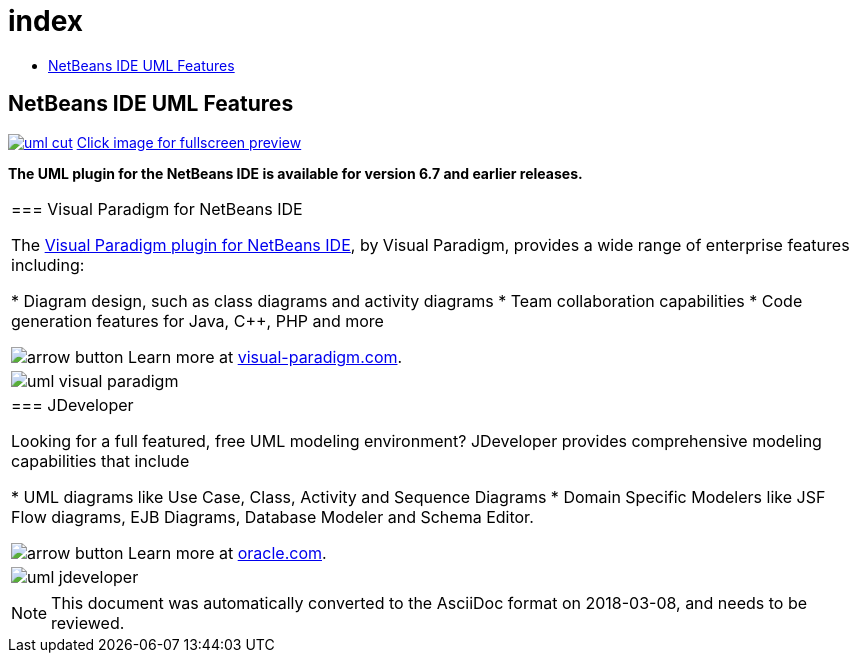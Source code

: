 // 
//     Licensed to the Apache Software Foundation (ASF) under one
//     or more contributor license agreements.  See the NOTICE file
//     distributed with this work for additional information
//     regarding copyright ownership.  The ASF licenses this file
//     to you under the Apache License, Version 2.0 (the
//     "License"); you may not use this file except in compliance
//     with the License.  You may obtain a copy of the License at
// 
//       http://www.apache.org/licenses/LICENSE-2.0
// 
//     Unless required by applicable law or agreed to in writing,
//     software distributed under the License is distributed on an
//     "AS IS" BASIS, WITHOUT WARRANTIES OR CONDITIONS OF ANY
//     KIND, either express or implied.  See the License for the
//     specific language governing permissions and limitations
//     under the License.
//

= index
:jbake-type: page
:jbake-tags: oldsite, needsreview
:jbake-status: published
:keywords: Apache NetBeans  index
:description: Apache NetBeans  index
:toc: left
:toc-title:

== NetBeans IDE UML Features

link:../../images_www/v6/5/screenshots/uml.png[image:uml-cut.png[]] 
link:../../images_www/v6/5/screenshots/uml.png[[font-11]#Click image for fullscreen preview#]

*The UML plugin for the NetBeans IDE is available for version 6.7 and earlier releases.*

|===
|=== Visual Paradigm for NetBeans IDE

The link:http://www.visual-paradigm.com/tutorials/modelinginnetbeans.jsp[Visual Paradigm plugin for NetBeans IDE], by Visual Paradigm, provides a wide range of enterprise features including:

* Diagram design, such as class diagrams and activity diagrams
* Team collaboration capabilities
* Code generation features for Java, C++, PHP and more

image:arrow-button.gif[] Learn more at link:http://www.visual-paradigm.com[visual-paradigm.com].

 |image:uml-visual-paradigm.png[] 

|=== JDeveloper

Looking for a full featured, free UML modeling environment? JDeveloper provides comprehensive modeling capabilities that include

* UML diagrams like Use Case, Class, Activity and Sequence Diagrams
* Domain Specific Modelers like JSF Flow diagrams, EJB Diagrams, Database Modeler and Schema Editor.

image:arrow-button.gif[] Learn more at link:http://www.oracle.com/technology/products/jdev/htdocs/netbeans/uml.html[oracle.com].

 |image:uml-jdeveloper.png[]
 
|===

NOTE: This document was automatically converted to the AsciiDoc format on 2018-03-08, and needs to be reviewed.
